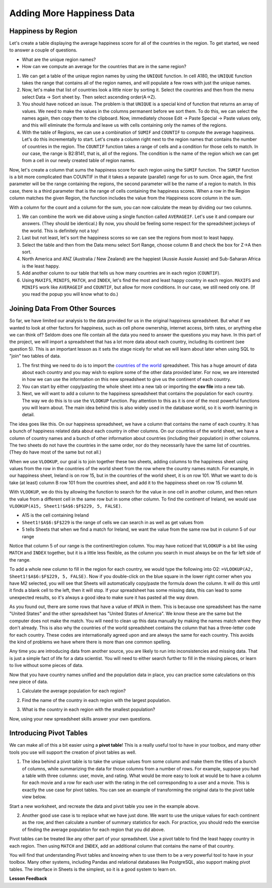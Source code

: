 .. Copyright (C)  Google, Runestone Interactive LLC
   This work is licensed under the Creative Commons Attribution-ShareAlike 4.0
   International License. To view a copy of this license, visit
   http://creativecommons.org/licenses/by-sa/4.0/.


.. _CSHappinessAddingData:

Adding More Happiness Data
==========================

Happiness by Region
-------------------

Let's create a table displaying the average happiness score for all of the
countries in the region. To get started, we need to answer a couple of
questions.

* What are the unique region names?
* How can we compute an average for the countries that are in the same region?

1. We can get a table of the unique region names by using the ``UNIQUE``
   function. In cell A180, the ``UNIQUE`` function takes the range that contains
   all of the region names, and will populate a few rows with just the unique
   names.


   .. fillintheblank:: fb_region_count

      How many unique regions are there?

      - :10: Is the correct answer
        :x: Use the UNIQUE function on the Region Column


2. Now, let's make that list of countries look a little nicer by sorting it.
   Select the countries and then from the menu select Data -> Sort sheet by. Then select 
   ascending order(A->Z). 

3. You should have noticed an issue. The problem is that ``UNIQUE`` is a special
   kind of function that returns an array of values. We need to make the values
   in the columns permanent before we sort them. To do this, we can select the
   names again, then copy them to the clipboard. Now, immediately choose
   Edit -> Paste Special -> Paste values only, and this will eliminate the
   formula and leave us with cells containing only the names of the regions.

4. With the table of Regions, we can use a combination of ``SUMIF`` and
   ``COUNTIF`` to compute the average happiness. Let's do this incrementally to
   start. Let's create a column right next to the region names that contains the
   number of countries in the region. The ``COUNTIF`` function takes a range of
   cells and a condition for those cells to match. In our case, the range is
   B2:B141, that is, all of the regions. The condition is the name of the region
   which we can get from a cell in our newly created table of region names.


   .. fillintheblank:: fb_country_count

      There are |blank| countries in Western Europe and |blank| countries in
      Sub-Saharan Africa.

      - :20: Is the correct answer
        :13: It appears you have not used $ in your formula as you should
        :x: catchall feedback

      - :33: Is the correct answer
        :x: Check your ranges carefully


Now, let's create a column that sums the happiness score for each region using
the ``SUMIF`` function. The ``SUMIF`` function is a bit more complicated than
COUNTIF in that it takes a separate (parallel) range for us to sum. Once again,
the first parameter will be the range containing the regions, the second
parameter will be the name of a region to match. In this case, there is a third
parameter that is the range of cells containing the happiness scores. When a row
in the Region column matches the given Region, the function includes the value
from the Happiness score column in the sum.


.. fillintheblank:: fb_happy_sum

   The sum of all happiness in South Asia is |blank| and the sum of all
   happiness in Western Europe is |blank| (out to three decimal places).

   - :27.388: Is the correct answer
     :26.093: It looks like you may have forgotten to use the $ correctly
     :x: Make sure you use the SUMIF formula

   - :134.968: Is the correct answer
     :x: Make sure you use the SUMIF formula


With a column for the count and a column for the sum, you can now calculate the
mean by dividing our two columns.


.. fillintheblank:: fb_happy_avg

   The average happiness score for Latin America and Caribbean is |blank|

   - :6.020: Is the correct answer
     :x: Please check your formula again


1. We can combine the work we did above using a single function called
   ``AVERAGEIF``. Let's use it and compare our answers. (They should be
   identical.) By now, you should be feeling some respect for the spreadsheet
   jockeys of the world. This is definitely not a toy!

2. Last but not least, let's sort the happiness scores so we can see the regions
   from most to least happy.

3. Select the table and then from the Data menu select Sort Range, choose column
   B and check the box for Z->A then sort.

4. North America and ANZ (Australia / New Zealand) are the happiest (Aussie
   Aussie Aussie) and Sub-Saharan Africa is the least happy.

5. Add another column to our table that tells us how many countries are in each
   region (``COUNTIF``).

6. Using ``MAXIFS``, ``MINIFS``, ``MATCH``, and ``INDEX``, let's find the most
   and least happy country in each region. ``MAXIFS`` and ``MINIFS`` work like
   ``AVERAGEIF`` and ``COUNTIF``,  but allow for more conditions. In our case,
   we still need only one. (If you read the popup you will know what to do.)


.. fillintheblank:: fb_happy_region_max

   What is the happiest country in East Asia? |blank|

   - :Taiwan.*: Is the correct answer
     :x: Keep checking


Joining Data From Other Sources
-------------------------------

So far, we have limited our analysis to the data provided for us in the original
happiness spreadsheet. But what if we wanted to look at other factors for
happiness, such as cell phone ownership, internet access, birth rates, or
anything else we can think of? Seldom does one file contain all the data you
need to answer the questions you may have. In this part of the project, we will
import a spreadsheet that has a lot more data about each country, including its
continent (see question 5). This is an important lesson as it sets the stage
nicely for what we will learn about later when using SQL to "join" two tables of
data.

1. The first thing we need to do is to import the
   `countries of the world <../_static/world_countries.csv>`_ spreadsheet. This
   has a huge amount of data about each country and you may wish to explore some
   of the other data provided later. For now, we are interested in how we can
   use the information on this new spreadsheet to give us the continent of each
   country.

2. You can start by either copy/pasting the whole sheet into a new tab or
   importing the **csv file** into a new tab.

3. Next, we will want to add a column to the happiness spreadsheet that contains
   the population for each country. The way we do this is to use the ``VLOOKUP``
   function. Pay attention to this as it is one of the most powerful functions
   you will learn about. The main idea behind this is also widely used in the
   database world, so it is worth learning in detail.

The idea goes like this. On our happiness spreadsheet, we have a column that
contains the name of each country. It has a bunch of happiness related data
about each country in other columns. On our countries of the world sheet, we
have a column of country names and a bunch of other information about countries
(including their population) in other columns. The two sheets do not have the
countries in the same order, nor do they necessarily have the same list of
countries. (They do have most of the same but not all.)

When we use ``VLOOKUP``, our goal is to join together these two sheets, adding
columns to the happiness sheet using values from the row in the countries of the
world sheet from the row where the country names match. For example, in our
happiness sheet, Ireland is on row 15, but in the countries of the world sheet,
it is on row 101. What we want to do is take (at least) column B row 101 from
the countries sheet, and add it to the happiness sheet on row 15 column M.

With ``VLOOKUP``, we do this by allowing the function to search for the value in
one cell in another column, and then return the value from a different cell in
the same row but in some other column. To find the continent of Ireland, we would
use ``VLOOKUP(A15, Sheet1!$A$6:$F$229, 5, FALSE)``.

* A15 is the cell containing Ireland
* ``Sheet1!$A$6:$F$229`` is the range of cells we can search in as well as get
  values from
* 5 tells Sheets that when we find a match for Ireland, we want the value from
  the same row but in column 5 of our range

Notice that column 5 of our range is the continent/region column. You may have
noticed that ``VLOOKUP`` is a bit like using ``MATCH`` and ``INDEX`` together,
but it is a little less flexible, as the column you search in must always be on
the far left side of the range.

To add a whole new column to fill in the region for each country, we would type
the following into O2: ``=VLOOKUP(A2, Sheet1!$A$6:$F$229, 5, FALSE)``. Now if
you double-click on the blue square in the lower right corner when you have M2
selected, you will see that Sheets will automatically copy/paste the formula
down the column. It will do this until it finds a blank cell to the left, then
it will stop. If your spreadsheet has some missing data, this can lead to some
unexpected results, so it's always a good idea to make sure it has pasted all
the way down.


.. fillintheblank:: us_happiness_vlookup

   What does your spreadsheet show for the population of the United States?
   |blank| What does the countries of the world sheet show for the United
   States? |blank|

   - :#N/A: Is the correct answer
     :298444215: Check again on the happiness_2017 spreadsheet
     :x: happiness_2017 will not have a value for the United States

   - :298444215: Is the correct answer
     :#N/A: Make sure you are looking at the right spreadsheet
     :x: Check a little more carefully


As you found out, there are some rows that have a value of #N/A in them. This is
because one spreadsheet has the name "United States" and the other spreadsheet
has "United States of America". We know these are the same but the computer does
not make the match. You will need to clean up this data manually by making the
names match where they don't already. This is also why the countries of the
world spreadsheet contains the column that has a three-letter code for each
country. These codes are internationally agreed upon and are always the same for
each country. This avoids the kind of problems we have where there is more than
one common spelling.

Any time you are introducing data from another source, you are likely to run
into inconsistencies and missing data. That is just a simple fact of life for a
data scientist. You will need to either search further to fill in the missing
pieces, or learn to live without some pieces of data.


.. mchoice:: mc_missing_data

   Which of the following countries are NOT in the world countries spreadsheet?

   - Kosovo

     + Correct

   - Palestine

     + Correct

   - Palau

     - No, Palau is there

   - Ivory Coast

     - Technically this one is there but you need to make it "Côte d'Ivoire"


Now that you have country names unified and the population data in place, you
can practice some calculations on this new piece of data.

1. Calculate the average population for each region?


.. fillintheblank:: fb_ea_avg_pop

   The average population is |blank| for East Asia.

   - :253848815: Is the correct answer
     :x: Please check your formula


2. Find the name of the country in each region with the largest population.


.. fillintheblank:: fb_reg_lg_pop

   |blank| has the largest population in Latin America and Caribbean

   - :Brazil: Is the correct answer
     :x: Not quite, keep on working


3. What is the country in each region with the smallest population?


.. fillintheblank:: fb_reg_sm_pop

   |blank| has the smallest population in the Middle East and North Africa
   region.

   - :Bahrain: Is the correct answer
     :x: Keep trying


.. shortanswer:: act_own_questions_2

   Write down two questions of your own, that you can explore with the combined
   data set.


Now, using your new spreadsheet skills answer your own questions.

.. shortanswer:: act_own_answers_2

   Use this space to provide answers to the questions above, explaining briefly
   how you arrived at the answers.


Introducing Pivot Tables
------------------------

We can make all of this a bit easier using a **pivot table**! This is a really useful
tool to have in your toolbox, and many other tools you use will support the
creation of pivot tables as well.

1. The idea behind a pivot table is to take the unique values from some column
   and make them the titles of a bunch of columns, while summarizing the data
   for those columns from a number of rows. For example, suppose you had a table
   with three columns: user, movie, and rating. What would be more easy to look at
   would be to have a column for each movie and a row for each user with the
   rating in the cell corresponding to a user and a movie. This is exactly the
   use case for pivot tables. You can see an example of transforming the original
   data to the pivot table view below.


.. image:: Figures/pivot_example.png
   :alt: An excel sheet with Pivot table editor opened to the far left, and cell with ‘SUM of rating’ selected.


Start a new worksheet, and recreate the data and pivot table you see in the
example above.

2. Another good use case is to replace what we have just done. We want to use
   the unique values for each continent as the row, and then calculate a number
   of summary statistics for each. For practice, you should redo the exercise of
   finding the average population for each region that you did above.


.. fillintheblank:: act_fb_median

   Using a pivot table, find the median value of the Life Ladder column for each
   region. The median value for South Asia is |blank| to 3 decimal places.

   - :4.320: Is the correct answer
     :x: You should have a Life Ladder column summarized by Median


Pivot tables can be treated like any other part of your spreadsheet. Use a pivot
table to find the least happy country in each region. Then using ``MATCH`` and
``INDEX``, add an additional column that contains the name of that country.


.. fillintheblank:: act_fb_least_happy

   The least happy country in Southeast Asia is |blank|.

   - :Cambodia: Is the correct answer
     :Singapore: Is the most happy country
     :x: Make sure you are summarizing the value with the MIN function


.. fillintheblank:: act_fb_most_happy

   Without adding another column, change the function to summarize, to find the
   most happy country in Southeast Asia. |blank|

   - :Singapore: Is the correct answer
     :Cambodia: Is the least happy country
     :x: Make sure you are summarizing the value with the MAX function


You will find that understanding Pivot tables and knowing when to use them to be a very
powerful tool to have in your toolbox. Many other systems, including Pandas and
relational databases like PostgreSQL, also support making pivot tables. The
interface in Sheets is the simplest, so it is a good system to learn on.


**Lesson Feedback**

.. poll:: LearningZone_2_2
    :option_1: Comfort Zone
    :option_2: Learning Zone
    :option_3: Panic Zone

    During this lesson I was primarily in my...

.. poll:: Time_2_2
    :option_1: Very little time
    :option_2: A reasonable amount of time
    :option_3: More time than is reasonable

    Completing this lesson took...

.. poll:: TaskValue_2_2
    :option_1: Don't seem worth learning
    :option_2: May be worth learning
    :option_3: Are definitely worth learning

    Based on my own interests and needs, the things taught in this lesson...

.. poll:: Expectancy_2_2
    :option_1: Definitely within reach
    :option_2: Within reach if I try my hardest
    :option_3: Out of reach no matter how hard I try

    For me to master the things taught in this lesson feels...

